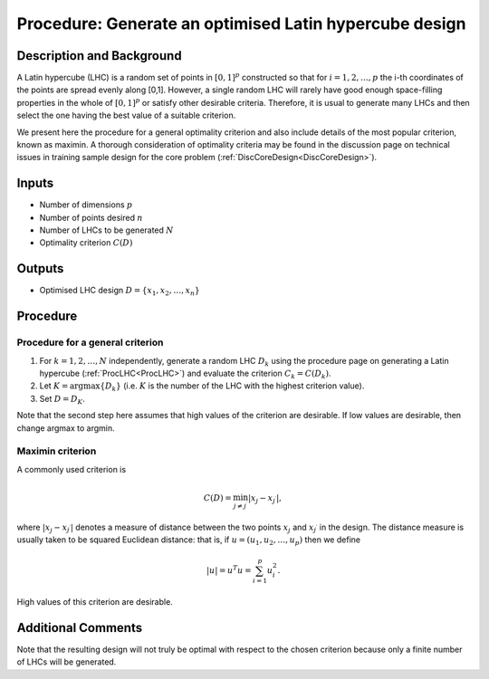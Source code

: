 .. _ProcOptimalLHC:

Procedure: Generate an optimised Latin hypercube design
=======================================================

Description and Background
--------------------------

A Latin hypercube (LHC) is a random set of points in :math:`[0,1]^p`
constructed so that for :math:`i=1,2,\ldots,p` the i-th coordinates of the
points are spread evenly along [0,1]. However, a single random LHC will
rarely have good enough space-filling properties in the whole of
:math:`[0,1]^p` or satisfy other desirable criteria. Therefore, it is usual
to generate many LHCs and then select the one having the best value of a
suitable criterion.

We present here the procedure for a general optimality criterion and
also include details of the most popular criterion, known as maximin. A
thorough consideration of optimality criteria may be found in the
discussion page on technical issues in training sample design for the
core problem (:ref:`DiscCoreDesign<DiscCoreDesign>`).

Inputs
------

-  Number of dimensions :math:`p`
-  Number of points desired :math:`n`
-  Number of LHCs to be generated :math:`N`
-  Optimality criterion :math:`C(D)`

Outputs
-------

-  Optimised LHC design :math:`D = \{x_1, x_2, \ldots, x_n\}`

Procedure
---------

Procedure for a general criterion
~~~~~~~~~~~~~~~~~~~~~~~~~~~~~~~~~

#. For :math:`k=1,2,\ldots,N` independently, generate a random LHC :math:`D_k`
   using the procedure page on generating a Latin hypercube
   (:ref:`ProcLHC<ProcLHC>`) and evaluate the criterion :math:`C_k =
   C(D_k)`.
#. Let :math:`K=\arg\max\{D_k\}` (i.e. :math:`K` is the number of the LHC with
   the highest criterion value).
#. Set :math:`D=D_K`.

Note that the second step here assumes that high values of the criterion
are desirable. If low values are desirable, then change argmax to
argmin.

Maximin criterion
~~~~~~~~~~~~~~~~~

A commonly used criterion is

.. math::
   C(D) = \min_{j\ne j^\prime}|x_j - x_{j^\prime}|,

where :math:`|x_j - x_{j^\prime}|` denotes a measure of distance between
the two points :math:`x_j` and :math:`x_{j^\prime}` in the design. The
distance measure is usually taken to be squared Euclidean distance: that
is, if :math:`u=(u_1,u_2,\ldots,u_p)` then we define

.. math::
   |u| = u^T u = \sum_{i=1}^p u_i^2.

High values of this criterion are desirable.

Additional Comments
-------------------

Note that the resulting design will not truly be optimal with respect to
the chosen criterion because only a finite number of LHCs will be
generated.
